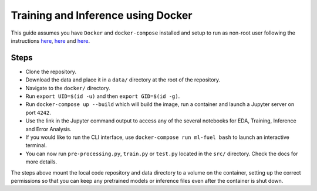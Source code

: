 Training and Inference using Docker
-----------------------------------

This guide assumes you have ``Docker`` and ``docker-compose`` installed
and setup to run as non-root user following the instructions
`here <https://docs.docker.com/engine/install/>`__,
`here <https://docs.docker.com/engine/install/linux-postinstall/>`__ and
`here <https://docs.docker.com/compose/install/>`__.

Steps
~~~~~

-  Clone the repository.
-  Download the data and place it in a ``data/`` directory at the root
   of the repository.
-  Navigate to the ``docker/`` directory.
-  Run ``export UID=$(id -u)`` and then ``export GID=$(id -g)``.
-  Run ``docker-compose up --build`` which will build the image, run a
   container and launch a Jupyter server on port ``4242``.
-  Use the link in the Jupyter command output to access any of the
   several notebooks for EDA, Training, Inference and Error Analysis.
-  If you would like to run the CLI interface, use
   ``docker-compose run ml-fuel bash`` to launch an interactive
   terminal.
-  You can now run ``pre-processing.py``, ``train.py`` or ``test.py``
   located in the ``src/`` directory. Check the docs for more details.

The steps above mount the local code repository and data directory to a
volume on the container, setting up the correct permissions so that you
can keep any pretrained models or inference files even after the
container is shut down.
